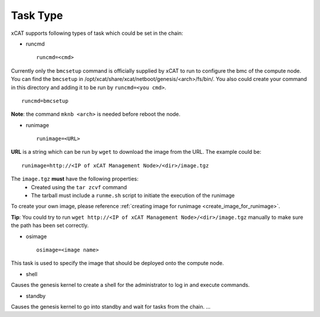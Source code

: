Task Type
=========

xCAT supports following types of task which could be set in the chain:

* runcmd ::

    runcmd=<cmd>

Currently only the ``bmcsetup`` command is officially supplied by xCAT to run to configure the bmc of the compute node. You can find the ``bmcsetup`` in /opt/xcat/share/xcat/netboot/genesis/<arch>/fs/bin/. You also could create your command in this directory and adding it to be run by ``runcmd=<you cmd>``. ::

    runcmd=bmcsetup

**Note**: the command ``mknb <arch>`` is needed before reboot the node.

* runimage ::

    runimage=<URL>

**URL** is a string which can be run by ``wget`` to download the image from the URL. The example could be: ::
  
    runimage=http://<IP of xCAT Management Node>/<dir>/image.tgz

The ``image.tgz`` **must** have the following properties:
  * Created using the ``tar zcvf`` command
  * The tarball must include a ``runme.sh`` script to initiate the execution of the runimage

To create your own image, please reference :ref:`creating image for runimage <create_image_for_runimage>`. 

**Tip**: You could try to run ``wget http://<IP of xCAT Management Node>/<dir>/image.tgz`` manually to make sure the path has been set correctly.

* osimage ::

   osimage=<image name>

This task is used to specify the image that should be deployed onto the compute node.

* shell

Causes the genesis kernel to create a shell for the administrator to log in and execute commands.

* standby

Causes the genesis kernel to go into standby and wait for tasks from the chain. ... 

